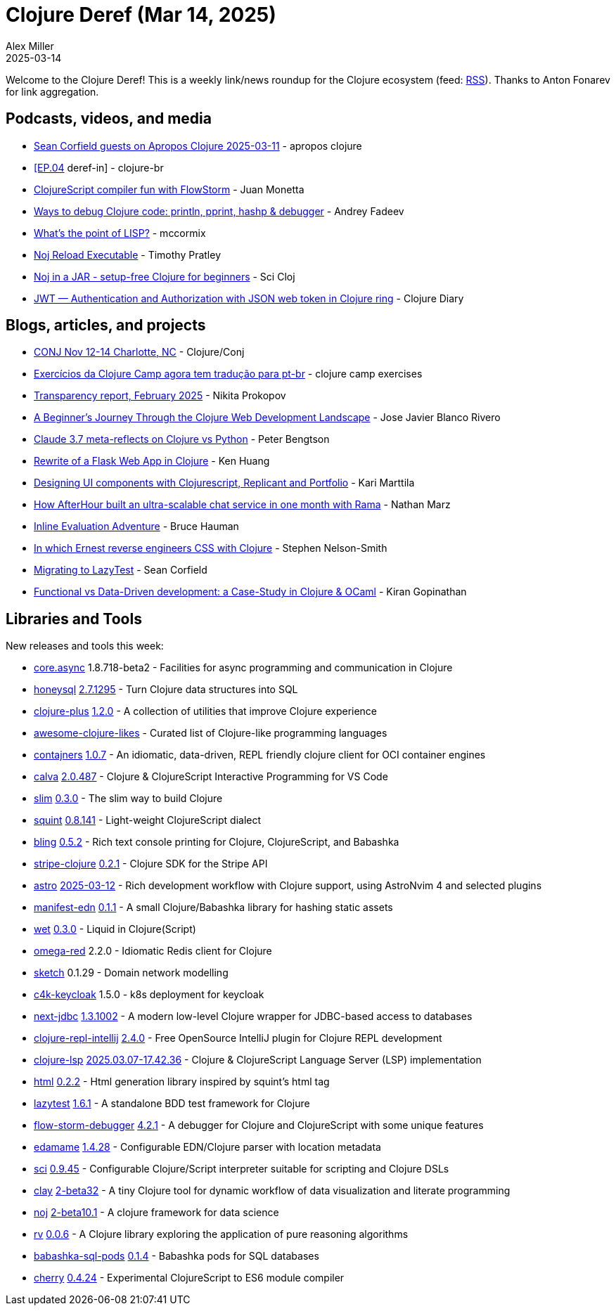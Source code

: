 = Clojure Deref (Mar 14, 2025)
Alex Miller
2025-03-14
:jbake-type: post

ifdef::env-github,env-browser[:outfilesuffix: .adoc]

Welcome to the Clojure Deref! This is a weekly link/news roundup for the Clojure ecosystem (feed: https://clojure.org/feed.xml[RSS]). Thanks to Anton Fonarev for link aggregation.

== Podcasts, videos, and media

* https://www.youtube.com/watch?v=vfYB-5Z7gts[Sean Corfield guests on Apropos Clojure 2025-03-11] - apropos clojure
* https://www.youtube.com/live/WIJh2HdNkAU[[EP.04] deref-in] - clojure-br
* https://www.youtube.com/watch?v=YYHRx3EnPmg[ClojureScript compiler fun with FlowStorm] - Juan Monetta
* https://www.youtube.com/watch?v=VzQxh8W1CVI[Ways to debug Clojure code: println, pprint, hashp & debugger] - Andrey Fadeev
* https://www.youtube.com/watch?v=txcD-drmaFs[What's the point of LISP?] - mccormix
* https://www.youtube.com/watch?v=tDz1x2d65C0[Noj Reload Executable] - Timothy Pratley
* https://www.youtube.com/watch?v=gHwFCOkBb_o[Noj in a JAR - setup-free Clojure for beginners] - Sci Cloj
* https://www.youtube.com/watch?v=mrgs6DUViOk[JWT — Authentication and Authorization with JSON web token in Clojure ring] - Clojure Diary

== Blogs, articles, and projects

* https://2025.clojure-conj.org[CONJ Nov 12-14 Charlotte, NC] - Clojure/Conj
* https://exercises.clojure.camp/[Exercícios da Clojure Camp agora tem tradução para pt-br] - clojure camp exercises
* https://www.patreon.com/posts/123849792[Transparency report, February 2025] - Nikita Prokopov
* https://pensamientos.hashnode.dev/a-beginners-journey-through-the-clojure-web-development-landscape[A Beginner's Journey Through the Clojure Web Development Landscape] - Jose Javier Blanco Rivero
* https://www.ooloi.org/home/claude-37-meta-reflects-on-clojure-vs-python[Claude 3.7 meta-reflects on Clojure vs Python] - Peter Bengtson
* https://whatacold.io/blog/2025-02-22-flask-clojure-rewrite/[Rewrite of a Flask Web App in Clojure] - Ken Huang
* https://www.karimarttila.fi/clojurescript/2025/03/10/ui-design-with-clojurescript-replicant-and-portfolio.html[Designing UI components with Clojurescript, Replicant and Portfolio] - Kari Marttila
* https://blog.redplanetlabs.com/2025/03/11/how-afterhour-built-an-ultra-scalable-chat-service-in-one-month-with-rama/[How AfterHour built an ultra-scalable chat service in one month with Rama] - Nathan Marz
* https://rigsomelight.com/2025/03/12/inline-eval-adventure.html[Inline Evaluation Adventure] - Bruce Hauman
* http://ernestscribbler.xyz/ernest-reverse-engineers-css-with-clojure.html[In which Ernest reverse engineers CSS with Clojure] - Stephen Nelson-Smith
* https://corfield.org/blog/2025/03/12/lazytest/[Migrating to LazyTest] - Sean Corfield
* https://kirancodes.me/posts/log-data-oriented-programming.html[Functional vs Data-Driven development: a Case-Study in Clojure & OCaml] - Kiran Gopinathan

== Libraries and Tools

New releases and tools this week:

* https://github.com/clojure/core.async[core.async] 1.8.718-beta2 - Facilities for async programming and communication in Clojure
* https://github.com/seancorfield/honeysql[honeysql] https://github.com/seancorfield/honeysql/blob/develop/CHANGELOG.md[2.7.1295] - Turn Clojure data structures into SQL
* https://github.com/tonsky/clojure-plus[clojure-plus] https://github.com/tonsky/clojure-plus/blob/main/CHANGELOG.md[1.2.0] - A collection of utilities that improve Clojure experience
* https://github.com/chr15m/awesome-clojure-likes[awesome-clojure-likes]  - Curated list of Clojure-like programming languages
* https://github.com/lispyclouds/contajners[contajners] https://github.com/lispyclouds/contajners/releases/tag/1.0.7[1.0.7] - An idiomatic, data-driven, REPL friendly clojure client for OCI container engines
* https://github.com/BetterThanTomorrow/calva[calva] https://github.com/BetterThanTomorrow/calva/releases/tag/v2.0.487[2.0.487] - Clojure & ClojureScript Interactive Programming for VS Code
* https://github.com/abogoyavlensky/slim[slim] https://github.com/abogoyavlensky/slim/blob/master/CHANGELOG.md[0.3.0] - The slim way to build Clojure
* https://github.com/squint-cljs/squint[squint] https://github.com/squint-cljs/squint/blob/main/CHANGELOG.md[0.8.141] - Light-weight ClojureScript dialect
* https://github.com/paintparty/bling[bling] https://github.com/paintparty/bling/blob/main/CHANGELOG.md[0.5.2] - Rich text console printing for Clojure, ClojureScript, and Babashka
* https://github.com/yonureker/stripe-clojure[stripe-clojure] https://github.com/yonureker/stripe-clojure/blob/master/CHANGELOG.md[0.2.1] - Clojure SDK for the Stripe API
* https://github.com/practicalli/astro[astro] https://github.com/practicalli/astro/releases/tag/2025-03-12[2025-03-12] - Rich development workflow with Clojure support, using AstroNvim 4 and selected plugins
* https://github.com/abogoyavlensky/manifest-edn[manifest-edn] https://github.com/abogoyavlensky/manifest-edn/blob/master/CHANGELOG.md[0.1.1] - A small Clojure/Babashka library for hashing static assets
* https://github.com/jacobemcken/wet[wet] https://github.com/jacobemcken/wet/blob/main/CHANGELOG.md[0.3.0] - Liquid in Clojure(Script)
* https://github.com/lukaszkorecki/omega-red[omega-red] 2.2.0 - Idiomatic Redis client for Clojure
* https://github.com/nextdoc/sketch[sketch] 0.1.29 - Domain network modelling
* https://repo.prod.meissa.de/meissa/c4k-keycloak[c4k-keycloak] 1.5.0 - k8s deployment for keycloak
* https://github.com/seancorfield/next-jdbc[next-jdbc] https://github.com/seancorfield/next-jdbc/blob/develop/CHANGELOG.md[1.3.1002] - A modern low-level Clojure wrapper for JDBC-based access to databases
* https://github.com/afucher/clojure-repl-intellij[clojure-repl-intellij] https://github.com/afucher/clojure-repl-intellij/blob/master/CHANGELOG.md[2.4.0] - Free OpenSource IntelliJ plugin for Clojure REPL development
* https://github.com/clojure-lsp/clojure-lsp[clojure-lsp] https://github.com/clojure-lsp/clojure-lsp/blob/master/CHANGELOG.md[2025.03.07-17.42.36] - Clojure & ClojureScript Language Server (LSP) implementation
* https://github.com/borkdude/html[html] https://github.com/borkdude/html/blob/main/CHANGELOG.md[0.2.2] - Html generation library inspired by squint's html tag
* https://github.com/NoahTheDuke/lazytest[lazytest] https://github.com/NoahTheDuke/lazytest/blob/main/CHANGELOG.md[1.6.1] - A standalone BDD test framework for Clojure
* https://github.com/jpmonettas/flow-storm-debugger[flow-storm-debugger] https://github.com/flow-storm/flow-storm-debugger/blob/master/CHANGELOG.md[4.2.1] - A debugger for Clojure and ClojureScript with some unique features
* https://github.com/borkdude/edamame[edamame] https://github.com/borkdude/edamame/blob/master/CHANGELOG.md[1.4.28] - Configurable EDN/Clojure parser with location metadata
* https://github.com/babashka/sci[sci] https://github.com/babashka/sci/blob/master/CHANGELOG.md[0.9.45] - Configurable Clojure/Script interpreter suitable for scripting and Clojure DSLs
* https://github.com/scicloj/clay[clay] https://github.com/scicloj/clay/blob/main/CHANGELOG.md[2-beta32] - A tiny Clojure tool for dynamic workflow of data visualization and literate programming
* https://github.com/scicloj/noj[noj] https://github.com/scicloj/noj/blob/main/CHANGELOG.md[2-beta10.1] - A clojure framework for data science
* https://github.com/fogus/rv[rv] https://github.com/fogus/rv/blob/main/CHANGELOG.md[0.0.6] - A Clojure library exploring the application of pure reasoning algorithms
* https://github.com/babashka/babashka-sql-pods[babashka-sql-pods] https://github.com/babashka/babashka-sql-pods/blob/master/CHANGELOG.md[0.1.4] - Babashka pods for SQL databases
* https://github.com/squint-cljs/cherry[cherry] https://github.com/squint-cljs/cherry/blob/main/CHANGELOG.md[0.4.24] - Experimental ClojureScript to ES6 module compiler